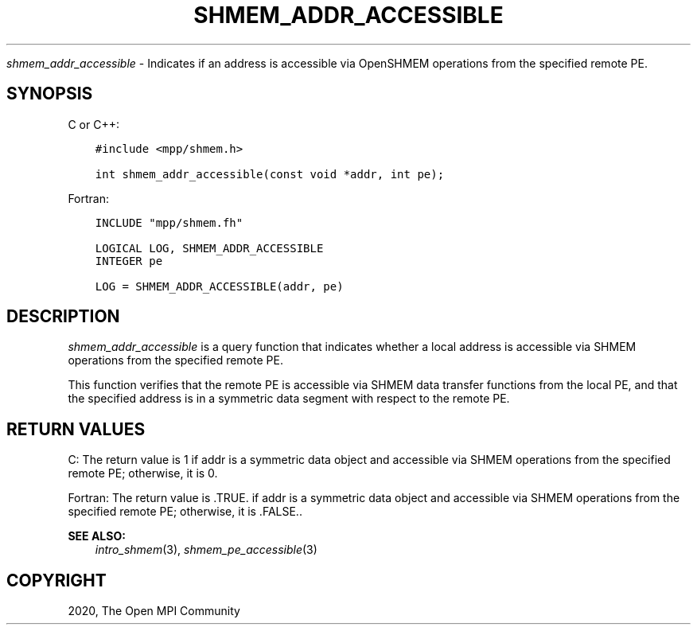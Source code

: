 .\" Man page generated from reStructuredText.
.
.TH "SHMEM_ADDR_ACCESSIBLE" "3" "Jan 11, 2022" "" "Open MPI"
.
.nr rst2man-indent-level 0
.
.de1 rstReportMargin
\\$1 \\n[an-margin]
level \\n[rst2man-indent-level]
level margin: \\n[rst2man-indent\\n[rst2man-indent-level]]
-
\\n[rst2man-indent0]
\\n[rst2man-indent1]
\\n[rst2man-indent2]
..
.de1 INDENT
.\" .rstReportMargin pre:
. RS \\$1
. nr rst2man-indent\\n[rst2man-indent-level] \\n[an-margin]
. nr rst2man-indent-level +1
.\" .rstReportMargin post:
..
.de UNINDENT
. RE
.\" indent \\n[an-margin]
.\" old: \\n[rst2man-indent\\n[rst2man-indent-level]]
.nr rst2man-indent-level -1
.\" new: \\n[rst2man-indent\\n[rst2man-indent-level]]
.in \\n[rst2man-indent\\n[rst2man-indent-level]]u
..
.sp
\fI\%shmem_addr_accessible\fP \- Indicates if an address is accessible via
OpenSHMEM operations from the specified remote PE.
.SH SYNOPSIS
.sp
C or C++:
.INDENT 0.0
.INDENT 3.5
.sp
.nf
.ft C
#include <mpp/shmem.h>

int shmem_addr_accessible(const void *addr, int pe);
.ft P
.fi
.UNINDENT
.UNINDENT
.sp
Fortran:
.INDENT 0.0
.INDENT 3.5
.sp
.nf
.ft C
INCLUDE "mpp/shmem.fh"

LOGICAL LOG, SHMEM_ADDR_ACCESSIBLE
INTEGER pe

LOG = SHMEM_ADDR_ACCESSIBLE(addr, pe)
.ft P
.fi
.UNINDENT
.UNINDENT
.SH DESCRIPTION
.sp
\fI\%shmem_addr_accessible\fP is a query function that indicates whether a local
address is accessible via SHMEM operations from the specified remote PE.
.sp
This function verifies that the remote PE is accessible via SHMEM data
transfer functions from the local PE, and that the specified address is
in a symmetric data segment with respect to the remote PE.
.SH RETURN VALUES
.sp
C: The return value is 1 if addr is a symmetric data object and
accessible via SHMEM operations from the specified remote PE; otherwise,
it is 0.
.sp
Fortran: The return value is .TRUE. if addr is a symmetric data object
and accessible via SHMEM operations from the specified remote PE;
otherwise, it is .FALSE..
.sp
\fBSEE ALSO:\fP
.INDENT 0.0
.INDENT 3.5
\fIintro_shmem\fP(3), \fIshmem_pe_accessible\fP(3)
.UNINDENT
.UNINDENT
.SH COPYRIGHT
2020, The Open MPI Community
.\" Generated by docutils manpage writer.
.
